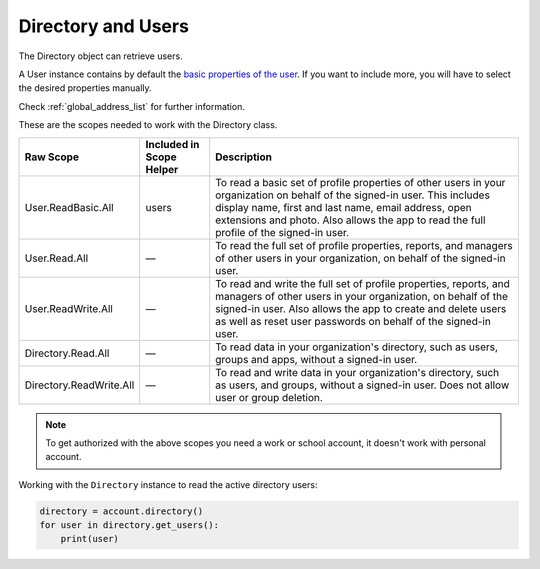 
Directory and Users
===================
The Directory object can retrieve users.

A User instance contains by default the `basic properties of the user <https://docs.microsoft.com/en-us/graph/api/user-list?view=graph-rest-1.0&tabs=http#optional-query-parameters>`_. If you want to include more, you will have to select the desired properties manually.

Check :ref:`global_address_list` for further information.

These are the scopes needed to work with the Directory class.

=========================  =======================================  ======================================
Raw Scope                  Included in Scope Helper                 Description
=========================  =======================================  ======================================
User.ReadBasic.All         users                                    To read a basic set of profile properties of other users in your organization on behalf of the signed-in user. This includes display name, first and last name, email address, open extensions and photo. Also allows the app to read the full profile of the signed-in user.
User.Read.All              —                                        To read the full set of profile properties, reports, and managers of other users in your organization, on behalf of the signed-in user.
User.ReadWrite.All         —                                        To read and write the full set of profile properties, reports, and managers of other users in your organization, on behalf of the signed-in user. Also allows the app to create and delete users as well as reset user passwords on behalf of the signed-in user.
Directory.Read.All         —                                        To read data in your organization's directory, such as users, groups and apps, without a signed-in user.
Directory.ReadWrite.All    —                                        To read and write data in your organization's directory, such as users, and groups, without a signed-in user. Does not allow user or group deletion.
=========================  =======================================  ======================================

.. note::

    To get authorized with the above scopes you need a work or school account, it doesn't work with personal account.

Working with the ``Directory`` instance to read the active directory users:

.. code-block:: python

    directory = account.directory()
    for user in directory.get_users():
        print(user)
